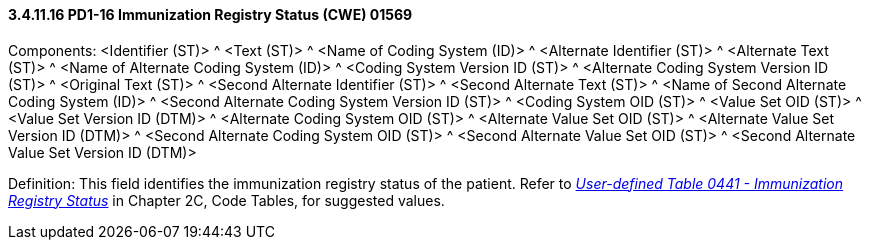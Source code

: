 ==== *3.4.11.16* PD1-16 Immunization Registry Status (CWE) 01569

Components: <Identifier (ST)> ^ <Text (ST)> ^ <Name of Coding System (ID)> ^ <Alternate Identifier (ST)> ^ <Alternate Text (ST)> ^ <Name of Alternate Coding System (ID)> ^ <Coding System Version ID (ST)> ^ <Alternate Coding System Version ID (ST)> ^ <Original Text (ST)> ^ <Second Alternate Identifier (ST)> ^ <Second Alternate Text (ST)> ^ <Name of Second Alternate Coding System (ID)> ^ <Second Alternate Coding System Version ID (ST)> ^ <Coding System OID (ST)> ^ <Value Set OID (ST)> ^ <Value Set Version ID (DTM)> ^ <Alternate Coding System OID (ST)> ^ <Alternate Value Set OID (ST)> ^ <Alternate Value Set Version ID (DTM)> ^ <Second Alternate Coding System OID (ST)> ^ <Second Alternate Value Set OID (ST)> ^ <Second Alternate Value Set Version ID (DTM)>

Definition: This field identifies the immunization registry status of the patient. Refer to file:///E:\V2\v2.9%20final%20Nov%20from%20Frank\V29_CH02C_Tables.docx#HL70441[_User-defined Table 0441 - Immunization Registry Status_] in Chapter 2C, Code Tables, for suggested values.

